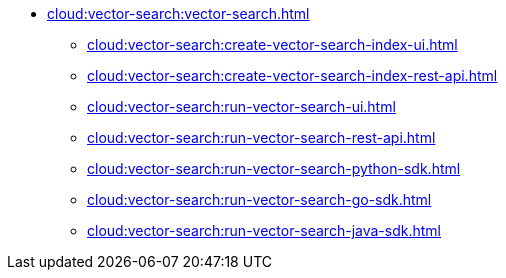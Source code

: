 * xref:cloud:vector-search:vector-search.adoc[]
** xref:cloud:vector-search:create-vector-search-index-ui.adoc[]
** xref:cloud:vector-search:create-vector-search-index-rest-api.adoc[]
** xref:cloud:vector-search:run-vector-search-ui.adoc[]
** xref:cloud:vector-search:run-vector-search-rest-api.adoc[]
** xref:cloud:vector-search:run-vector-search-python-sdk.adoc[]
** xref:cloud:vector-search:run-vector-search-go-sdk.adoc[]
** xref:cloud:vector-search:run-vector-search-java-sdk.adoc[]
